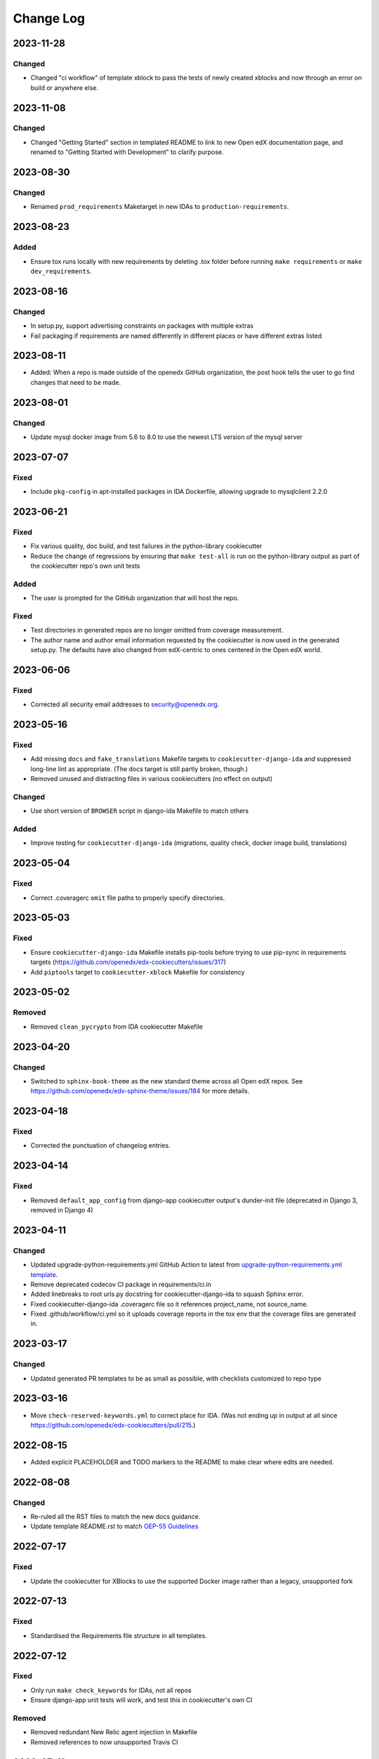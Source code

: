 Change Log
##########

..
   This file loosely adheres to the structure of https://keepachangelog.com/,
   but in reStructuredText instead of Markdown.
2023-11-28
**********

Changed
=======

- Changed "ci workflow" of template xblock to pass the tests of newly created xblocks and now through an error on build or anywhere else.

2023-11-08
**********

Changed
=======

- Changed "Getting Started" section in templated README to link to new Open edX documentation page, and renamed to "Getting Started with Development" to clarify purpose.

2023-08-30
**********

Changed
=======

- Renamed ``prod_requirements`` Maketarget in new IDAs to ``production-requirements``.

2023-08-23
**********

Added
=====

- Ensure tox runs locally with new requirements by deleting .tox folder before
  running ``make requirements`` or ``make dev_requirements``.
  
2023-08-16
**********

Changed
=======

- In setup.py, support advertising constraints on packages with multiple extras
- Fail packaging if requirements are named differently in different places or have different extras listed

2023-08-11
**********

- Added: When a repo is made outside of the openedx GitHub organization, the
  post hook tells the user to go find changes that need to be made.

2023-08-01
**********

Changed
=======

- Update mysql docker image from 5.6 to 8.0 to use the newest LTS version of the mysql server

2023-07-07
**********

Fixed
=====

- Include ``pkg-config`` in apt-installed packages in IDA Dockerfile, allowing upgrade to mysqlclient 2.2.0

2023-06-21
**********

Fixed
=====

- Fix various quality, doc build, and test failures in the python-library cookiecutter
- Reduce the change of regressions by ensuring that ``make test-all`` is run on the python-library output as part of the cookiecutter repo's own unit tests

Added
=====

- The user is prompted for the GitHub organization that will host the repo.

Fixed
=====

- Test directories in generated repos are no longer omitted from coverage measurement.

- The author name and author email information requested by the cookiecutter is
  now used in the generated setup.py.  The defaults have also changed from
  edX-centric to ones centered in the Open edX world.


2023-06-06
**********

Fixed
=====

- Corrected all security email addresses to security@openedx.org.


2023-05-16
**********

Fixed
=====

- Add missing ``docs`` and ``fake_translations`` Makefile targets to ``cookiecutter-django-ida`` and suppressed long-line lint as appropriate. (The docs target is still partly broken, though.)
- Removed unused and distracting files in various cookiecutters (no effect on output)

Changed
=======

- Use short version of ``BROWSER`` script in django-ida Makefile to match others

Added
=====

- Improve testing for ``cookiecutter-django-ida`` (migrations, quality check, docker image build, translations)

2023-05-04
**********

Fixed
=====

- Correct .coveragerc ``omit`` file paths to properly specify directories.

2023-05-03
**********

Fixed
=====

- Ensure ``cookiecutter-django-ida`` Makefile installs pip-tools before trying to use pip-sync in requirements targets (https://github.com/openedx/edx-cookiecutters/issues/317)
- Add ``piptools`` target to ``cookiecutter-xblock`` Makefile for consistency

2023-05-02
**********

Removed
=======

- Removed ``clean_pycrypto`` from IDA cookiecutter Makefile

2023-04-20
**********

Changed
=======

- Switched to ``sphinx-book-theme`` as the new standard theme across all Open
  edX repos.  See https://github.com/openedx/edx-sphinx-theme/issues/184 for
  more details.

2023-04-18
**********

Fixed
=====

- Corrected the punctuation of changelog entries.

2023-04-14
**********

Fixed
=====

- Removed ``default_app_config`` from django-app cookiecutter output's dunder-init file (deprecated in Django 3, removed in Django 4)

2023-04-11
**********

Changed
=======

- Updated upgrade-python-requirements.yml GitHub Action to latest from `upgrade-python-requirements.yml template`_.
- Remove deprecated codecov CI package in requirements/ci.in
- Added linebreaks to root urls.py docstring for cookiecutter-django-ida to squash Sphinx error.
- Fixed cookiecutter-django-ida .coveragerc file so it references project_name, not source_name.
- Fixed .github/workflow/ci.yml so it uploads coverage reports in the tox env that the coverage files are generated in.

.. _`upgrade-python-requirements.yml template`: https://github.com/openedx/.github/blob/master/workflow-templates/upgrade-python-requirements.yml


2023-03-17
**********

Changed
=======

- Updated generated PR templates to be as small as possible, with checklists customized to repo type

2023-03-16
**********

- Move ``check-reserved-keywords.yml`` to correct place for IDA. (Was not ending up in output at all since `<https://github.com/openedx/edx-cookiecutters/pull/215>`_.)

2022-08-15
**********

- Added explicit PLACEHOLDER and TODO markers to the README to make clear where
  edits are needed.

2022-08-08
**********

Changed
=======

- Re-ruled all the RST files to match the new docs guidance.
- Update template README.rst to match `OEP-55 Guidelines`_

.. _OEP-55 Guidelines: https://open-edx-proposals.readthedocs.io/en/latest/processes/oep-0055/decisions/0003-readme-specification.html

2022-07-17
**********

Fixed
=====

- Update the cookiecutter for XBlocks to use the supported Docker image rather than a legacy, unsupported fork

2022-07-13
**********

Fixed
=====

- Standardised the Requirements file structure in all templates.

2022-07-12
**********

Fixed
=====

- Only run ``make check_keywords`` for IDAs, not all repos
- Ensure django-app unit tests will work, and test this in cookiecutter's own CI

Removed
=======
- Removed redundant New Relic agent injection in Makefile
- Removed references to now unsupported Travis CI

2022-07-11
**********

Fixed
=====

- Fix or remove ``tags`` repo metadata in several templates; remove deprecated ``nick`` from openedx.yaml (see OEP-2)
- Remove extraneous period after short description
- Move short description to top of readme
- Use project name, not repo name, for package name in setup.py
- Change Django documentation and setup.py references from 2.2 to 3.2

2022-07-05
**********

Fixed
=====

- Used newer, non-deprecated name for middleware to add custom attributes to requests from edx-drf-extensions

2022-05-31
**********

Fixed
=====

- Used newer, non-deprecated name for metrics monitoring middleware from edx-django-utils

Added
=====

- Added several more monitoring middlewares for IDAs

2022-04-08
**********

Fixed
=====
* Fixed an issue with default config for JWT auth for new IDAs.


2022-02-18
**********

Removed
=======
* Removed redundant New Relic agent injection in Dockerfile


2022-01-19
**********

Added
=====

* Added Support for Django40

Removed
=======
* Removed Support for Django22, 30, 31

2022-01-14
**********

Changed
=======

* Makefile created for django-ida now interpolates repo_name into dockerhub commands.

2021-10-27
**********

Added
=====

* Added GitHub Actions to the python-template cookiecutter so that all
  cookiecutters will make repos that check for conventional commits.

2021-10-01
**********

Added
=====

* Include system checks for Django apps in order to catch mismatches between
  model fields and Django admin.

2021-07-15
**********

Changed
=======

* Update cookiecutters so that sphinx warnings are treated as errors.

2021-06-01
**********

Fixed
=====

* Django-IDA Dockerfiles

Added
=====

* Testing Dockerfiles into `make test` for Django-IDA

Changed
=======

* Django-IDA Dockerfile now uses ubuntu focal

2021-04-05
**********

Fixed
=====

* Fixed django module documentation by using proper django settings.

Added
=====

* Added "Edit on Github" button to new project's ReadTheDocs.

2020-11-25
**********

Changed
=======

* Add a typical development workflow to the generated README

2020-11-06
**********

Changed
=======

* All projects (including top level) use Python 3.8 and Django 2.2

2020-11-06
**********

Fixed
=====

* Fix Read the Docs config to point to the correct config file.
  ``requirements/docs.txt`` should be ``requirements/doc.txt``

2020-11-05
**********

Fixed
=====

* Use virtualenv to prevent flakiness in ``make upgrade`` test

2020-10-30
**********

Fixed
=====

* Don't fill in a sample url pattern for Django apps, just suggest one in a comment

2020-08-26
**********

Changed
=======

* Configure devstack Django settings to have a good JWT_AUTH and a DATABASES that point at the mysql container.
* Install mysqlclient
* The app container should accept stdin.
* Use the python dev server as the app container's command, since it can hot-reload.
* Rename containers in a more standard way.
* Clean pycrypto crap before requirements are built.
* Add devstack-themed make targets.
* Ignore emacs backup files.

2020-08-14
**********

Changed
=======

* Ignores /healthcheck endpoint in monitoring for IDAs

2020-08-07
**********

Fixed
=====

- Tweaks to the READMEs to separate using cookiecutters from updating
  cookiecutters; clarify the use of a virtualenv for running cookiecutters;
  correct the way we talk about Slack and getting help; minor formatting
  improvements.

2020-08-03
**********

Fixed
=======

* Doc8 configs no longer have a max line length, which goes against our best practice to not use hard line breaks, as documented in `OEP-19: Developer Documentation Best Practices`_.

.. _`OEP-19: Developer Documentation Best Practices`: https://open-edx-proposals.readthedocs.io/en/latest/oep-0019-bp-developer-documentation.html#best-practices

2020-07-28
**********

Fixed
=======

* Include ``JWT_AUTH_COOKIE`` in the base ``JWT_AUTH`` settings dict.

2020-07-15
**********

Changed
=======

* Changed how oauth2_urlpatterns is imported in the urls.py file

2020-07-09
**********

Fixed
=====

* Added csrf.urls to IDA cookiecutter so that CSRF works

(some intervening changes not captured)

2020-06-02
**********

* Adding decision to make this repo the place for all edx cookiecutters.

2020-05-27
**********

* Used the layered approach for cookiecutter-xblock
* setup.py is now only in python-template

2020-05-12
**********

Added
=====

* Added cookiecutter-argocd-application
    - a cookiecutter used by devops
* Added cookiecutter-xblock


2020-05-11
**********

Added
=====

* Added CHANGELOG
